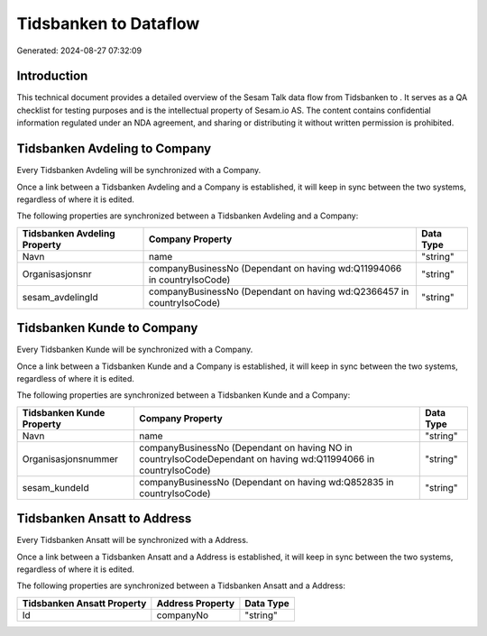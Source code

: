 =======================
Tidsbanken to  Dataflow
=======================

Generated: 2024-08-27 07:32:09

Introduction
------------

This technical document provides a detailed overview of the Sesam Talk data flow from Tidsbanken to . It serves as a QA checklist for testing purposes and is the intellectual property of Sesam.io AS. The content contains confidential information regulated under an NDA agreement, and sharing or distributing it without written permission is prohibited.

Tidsbanken Avdeling to  Company
-------------------------------
Every Tidsbanken Avdeling will be synchronized with a  Company.

Once a link between a Tidsbanken Avdeling and a  Company is established, it will keep in sync between the two systems, regardless of where it is edited.

The following properties are synchronized between a Tidsbanken Avdeling and a  Company:

.. list-table::
   :header-rows: 1

   * - Tidsbanken Avdeling Property
     -  Company Property
     -  Data Type
   * - Navn
     - name
     - "string"
   * - Organisasjonsnr
     - companyBusinessNo (Dependant on having wd:Q11994066 in countryIsoCode)
     - "string"
   * - sesam_avdelingId
     - companyBusinessNo (Dependant on having wd:Q2366457 in countryIsoCode)
     - "string"


Tidsbanken Kunde to  Company
----------------------------
Every Tidsbanken Kunde will be synchronized with a  Company.

Once a link between a Tidsbanken Kunde and a  Company is established, it will keep in sync between the two systems, regardless of where it is edited.

The following properties are synchronized between a Tidsbanken Kunde and a  Company:

.. list-table::
   :header-rows: 1

   * - Tidsbanken Kunde Property
     -  Company Property
     -  Data Type
   * - Navn
     - name
     - "string"
   * - Organisasjonsnummer
     - companyBusinessNo (Dependant on having NO in countryIsoCodeDependant on having wd:Q11994066 in countryIsoCode)
     - "string"
   * - sesam_kundeId
     - companyBusinessNo (Dependant on having wd:Q852835 in countryIsoCode)
     - "string"


Tidsbanken Ansatt to  Address
-----------------------------
Every Tidsbanken Ansatt will be synchronized with a  Address.

Once a link between a Tidsbanken Ansatt and a  Address is established, it will keep in sync between the two systems, regardless of where it is edited.

The following properties are synchronized between a Tidsbanken Ansatt and a  Address:

.. list-table::
   :header-rows: 1

   * - Tidsbanken Ansatt Property
     -  Address Property
     -  Data Type
   * - Id
     - companyNo
     - "string"

